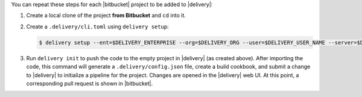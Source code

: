 .. The contents of this file may be included in multiple topics (using the includes directive).
.. The contents of this file should be modified in a way that preserves its ability to appear in multiple topics.


You can repeat these steps for each |bitbucket| project to be added to |delivery|:

#. Create a local clone of the project **from Bitbucket** and ``cd`` into it.
#. Create a ``.delivery/cli.toml`` using ``delivery setup``:

   .. code-block:: bash

      $ delivery setup --ent=$DELIVERY_ENTERPRISE --org=$DELIVERY_ORG --user=$DELIVERY_USER_NAME --server=$DELIVERY_SERVER

#. Run ``delivery init`` to push the code to the empty project in |delivery| (as created above). After importing the code, this command will generate a ``.delivery/config.json`` file, create a build cookbook, and submit a change to |delivery| to initialize a pipeline for the project. Changes are opened in the |delivery| web UI. At this point, a corresponding pull request is shown in |bitbucket|.
